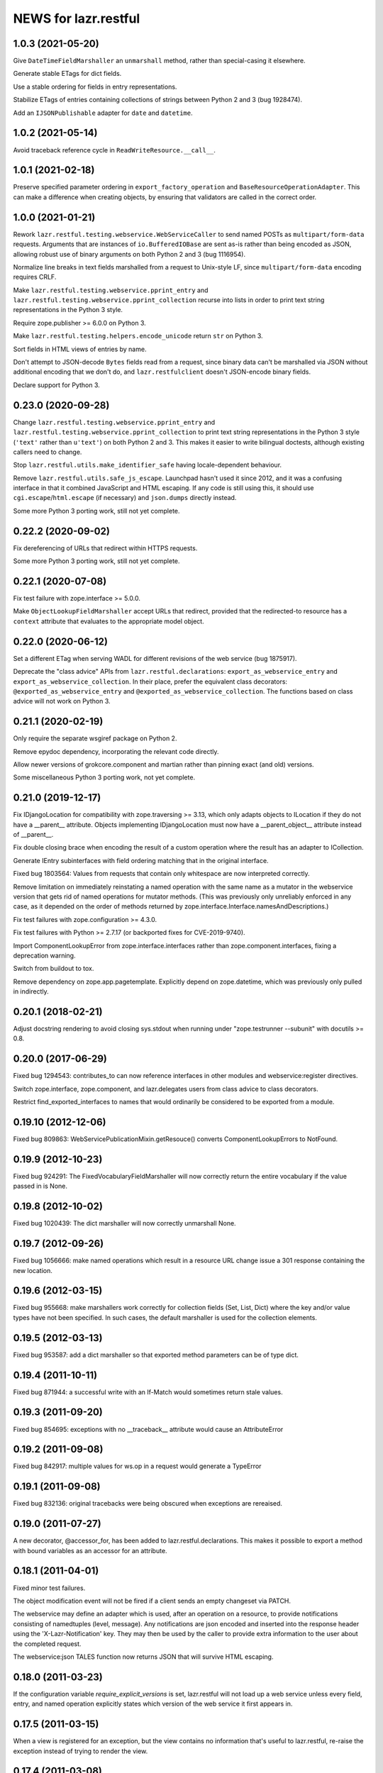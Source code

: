 =====================
NEWS for lazr.restful
=====================

1.0.3 (2021-05-20)
==================

Give ``DateTimeFieldMarshaller`` an ``unmarshall`` method, rather than
special-casing it elsewhere.

Generate stable ETags for dict fields.

Use a stable ordering for fields in entry representations.

Stabilize ETags of entries containing collections of strings between Python
2 and 3 (bug 1928474).

Add an ``IJSONPublishable`` adapter for ``date`` and ``datetime``.

1.0.2 (2021-05-14)
==================

Avoid traceback reference cycle in ``ReadWriteResource.__call__``.

1.0.1 (2021-02-18)
==================

Preserve specified parameter ordering in ``export_factory_operation`` and
``BaseResourceOperationAdapter``.  This can make a difference when creating
objects, by ensuring that validators are called in the correct order.

1.0.0 (2021-01-21)
==================

Rework ``lazr.restful.testing.webservice.WebServiceCaller`` to send named
POSTs as ``multipart/form-data`` requests.  Arguments that are instances of
``io.BufferedIOBase`` are sent as-is rather than being encoded as JSON,
allowing robust use of binary arguments on both Python 2 and 3
(bug 1116954).

Normalize line breaks in text fields marshalled from a request to Unix-style
LF, since ``multipart/form-data`` encoding requires CRLF.

Make ``lazr.restful.testing.webservice.pprint_entry`` and
``lazr.restful.testing.webservice.pprint_collection`` recurse into lists in
order to print text string representations in the Python 3 style.

Require zope.publisher >= 6.0.0 on Python 3.

Make ``lazr.restful.testing.helpers.encode_unicode`` return ``str`` on
Python 3.

Sort fields in HTML views of entries by name.

Don't attempt to JSON-decode ``Bytes`` fields read from a request, since
binary data can't be marshalled via JSON without additional encoding that we
don't do, and ``lazr.restfulclient`` doesn't JSON-encode binary fields.

Declare support for Python 3.

0.23.0 (2020-09-28)
===================

Change ``lazr.restful.testing.webservice.pprint_entry`` and
``lazr.restful.testing.webservice.pprint_collection`` to print text string
representations in the Python 3 style (``'text'`` rather than ``u'text'``)
on both Python 2 and 3.  This makes it easier to write bilingual doctests,
although existing callers need to change.

Stop ``lazr.restful.utils.make_identifier_safe`` having locale-dependent
behaviour.

Remove ``lazr.restful.utils.safe_js_escape``.  Launchpad hasn't used it
since 2012, and it was a confusing interface in that it combined JavaScript
and HTML escaping.  If any code is still using this, it should use
``cgi.escape``/``html.escape`` (if necessary) and ``json.dumps`` directly
instead.

Some more Python 3 porting work, still not yet complete.

0.22.2 (2020-09-02)
===================

Fix dereferencing of URLs that redirect within HTTPS requests.

Some more Python 3 porting work, still not yet complete.

0.22.1 (2020-07-08)
===================

Fix test failure with zope.interface >= 5.0.0.

Make ``ObjectLookupFieldMarshaller`` accept URLs that redirect, provided
that the redirected-to resource has a ``context`` attribute that evaluates
to the appropriate model object.

0.22.0 (2020-06-12)
===================

Set a different ETag when serving WADL for different revisions of the web
service (bug 1875917).

Deprecate the "class advice" APIs from ``lazr.restful.declarations``:
``export_as_webservice_entry`` and ``export_as_webservice_collection``.  In
their place, prefer the equivalent class decorators:
``@exported_as_webservice_entry`` and
``@exported_as_webservice_collection``.  The functions based on class advice
will not work on Python 3.

0.21.1 (2020-02-19)
===================

Only require the separate wsgiref package on Python 2.

Remove epydoc dependency, incorporating the relevant code directly.

Allow newer versions of grokcore.component and martian rather than pinning
exact (and old) versions.

Some miscellaneous Python 3 porting work, not yet complete.

0.21.0 (2019-12-17)
===================

Fix IDjangoLocation for compatibility with zope.traversing >= 3.13, which
only adapts objects to ILocation if they do not have a __parent__ attribute.
Objects implementing IDjangoLocation must now have a __parent_object__
attribute instead of __parent__.

Fix double closing brace when encoding the result of a custom operation
where the result has an adapter to ICollection.

Generate IEntry subinterfaces with field ordering matching that in the
original interface.

Fixed bug 1803564: Values from requests that contain only whitespace are now
interpreted correctly.

Remove limitation on immediately reinstating a named operation with the same
name as a mutator in the webservice version that gets rid of named
operations for mutator methods.  (This was previously only unreliably
enforced in any case, as it depended on the order of methods returned by
zope.interface.Interface.namesAndDescriptions.)

Fix test failures with zope.configuration >= 4.3.0.

Fix test failures with Python >= 2.7.17 (or backported fixes for
CVE-2019-9740).

Import ComponentLookupError from zope.interface.interfaces rather than
zope.component.interfaces, fixing a deprecation warning.

Switch from buildout to tox.

Remove dependency on zope.app.pagetemplate.  Explicitly depend on
zope.datetime, which was previously only pulled in indirectly.

0.20.1 (2018-02-21)
===================

Adjust docstring rendering to avoid closing sys.stdout when running under
"zope.testrunner --subunit" with docutils >= 0.8.

0.20.0 (2017-06-29)
===================

Fixed bug 1294543: contributes_to can now reference interfaces in other
modules and webservice:register directives.

Switch zope.interface, zope.component, and lazr.delegates users from class
advice to class decorators.

Restrict find_exported_interfaces to names that would ordinarily be
considered to be exported from a module.

0.19.10 (2012-12-06)
====================

Fixed bug 809863: WebServicePublicationMixin.getResouce() converts
ComponentLookupErrors to NotFound.

0.19.9 (2012-10-23)
===================

Fixed bug 924291: The FixedVocabularyFieldMarshaller will now correctly return
the entire vocabulary if the value passed in is None.

0.19.8 (2012-10-02)
===================

Fixed bug 1020439: The dict marshaller will now correctly unmarshall None.

0.19.7 (2012-09-26)
===================

Fixed bug 1056666: make named operations which result in a resource URL change
issue a 301 response containing the new location.

0.19.6 (2012-03-15)
===================

Fixed bug 955668: make marshallers work correctly for  collection fields
(Set, List, Dict) where the key and/or value types have not been specified.
In such cases, the default marshaller is used for the collection elements.

0.19.5 (2012-03-13)
===================

Fixed bug 953587: add a dict marshaller so that exported method parameters
can be of type dict.

0.19.4 (2011-10-11)
===================

Fixed bug 871944: a successful write with an If-Match would sometimes
return stale values.

0.19.3 (2011-09-20)
===================

Fixed bug 854695: exceptions with no __traceback__ attribute would cause an
AttributeError

0.19.2 (2011-09-08)
===================

Fixed bug 842917: multiple values for ws.op in a request would generate a
TypeError

0.19.1 (2011-09-08)
===================

Fixed bug 832136: original tracebacks were being obscured when exceptions are
rereaised.

0.19.0 (2011-07-27)
===================

A new decorator, @accessor_for, has been added to
lazr.restful.declarations. This makes it possible to export a method
with bound variables as an accessor for an attribute.

0.18.1 (2011-04-01)
===================

Fixed minor test failures.

The object modification event will not be fired if a client sends an
empty changeset via PATCH.

The webservice may define an adapter which is used, after an operation on a
resource, to provide notifications consisting of namedtuples (level, message).
Any notifications are json encoded and inserted into the response header using
the 'X-Lazr-Notification' key. They may then be used by the caller to provide
extra information to the user about the completed request.

The webservice:json TALES function now returns JSON that will survive
HTML escaping.

0.18.0 (2011-03-23)
===================

If the configuration variable `require_explicit_versions` is set,
lazr.restful will not load up a web service unless every field, entry,
and named operation explicitly states which version of the web service
it first appears in.

0.17.5 (2011-03-15)
===================

When a view is registered for an exception, but the view contains no
information that's useful to lazr.restful, re-raise the exception
instead of trying to render the view.

0.17.4 (2011-03-08)
===================

Reverted the client cache representations to JSON-only. Call sites need to
escape the JSON_PLUS_XHTML_TYPE representation which may require
JSONEncoderForHTML or declaring the the script as CDATA.

0.17.3 (2011-03-08)
===================

Fixed a bug in exception handling when the associated response code is
in the 4xx series.

0.17.2 (2011-03-03)
===================

Several of the techniques for associating an exception with an HTTP
response code were not working at all. Fixed them.

0.17.1 (2011-02-23)
===================

Add a new test to the testsuite.

0.17.0 (2011-02-17)
===================

Added the ability to get a combined JSON/HTML representation of an
entry that has custom HTML representations for some of its fields.

0.16.1 (2011-02-16)
===================

Fixed a bug that prevented a write operation from being promoted to a
mutator operation.

0.16.0 (No official release)
============================

If each entry in the web service corresponds to some object on a
website, and there's a way of converting a web service request into a
website request, the web service will now provide website links for
each entry.

You can suppress the website link for a particular entry class by
passing publish_web_link=False into export_as_webservice_entry().

Validation errors for named operations will be properly sent to the
client even if they contain Unicode characters. (Launchpad bug 619180.)

0.15.4 (2011-01-26)
===================

Fixed inconsistent handling of custom HTML field renderings. An
IFieldHTMLRenderer can now return either Unicode or UTF-8.

0.15.3 (2011-01-21)
===================

lazr.restful will now complain if you try to export an IObject, as
this causes infinite recursion during field validation. We had code
that worked around the infinite recursion, but it wasn't reliable and
we've now removed it to simplify. Use IReference whenever you would
use IObject.


0.15.2 (2011-01-20)
===================

lazr.restful gives a more helpful error message when a published
interface includes a reference to an unpublished interface. (Launchpad
bug 539070)

lazr.restful's tests now pass in Python 2.7. (Launchpad bug 691841)

0.15.1 (2011-01-19)
===================

Fixed a redirect bug when a web browser requests a representation
other than JSON.

Removed overzealous error checking that was causing problems for
browsers such as Chromium. (Launchpad bug 423149.)

0.15.0 (2010-11-30)
===================

Added an optimization to the WADL docstring handling that results in a 30%
decrease in WADL generation time for large files.

0.14.1 (2010-10-24)
===================

Fixed a unicode encoding bug that precluded reporting exceptions with
non-ASCII characters.

0.14.0 (2010-10-05)
===================

Rework ETag generation to be less conservative (an optimization).

0.13.3 (2010-09-29)
===================

Named operations that take URLs as arguments will now accept URLs
relative to the versioned service root. Previously they would only
accept absolute URLs. PUT and PATCH requests will also accept relative
URLs. This fixes bug 497602.

0.13.2 (2010-09-27)
===================

Avoided an error when looking at a Location header that contains
characters not valid in URIs. (An error will probably still happen,
but having it happen in lazr.restful was confusing people.)

0.13.1 (2010-09-23)
===================

Removed a Python 2.6-ism to restore compatibility with Python 2.5.

0.13.0 (2010-09-06)
===================

Add the ability to annotate an exception so the client will be given the
exception message as the HTTP body of the response.

0.12.1 (2010-09-02)
===================

Make WADL generation more deterministic.

0.12.0 (2010-08-26)
===================

Added the ability to take a read-write field and publish it as
read-only through the web service.

0.11.2 (2010-08-23)
===================

Optimized lazr.restful to send 'total_size' instead of
'total_size_link' when 'total_size' is easy to calculate, possibly
saving the client from sending another HTTP request.

0.11.1 (2010-08-13)
===================

Fixed a bug that prevented first_version_with_total_size_link from
working properly in a multi-version environment.

0.11.0 (2010-08-10)
===================

Added an optimization to total_size so that it is fetched via a link when
possible.  The new configuration option first_version_with_total_size_link
specifies what version should be the first to expose the behavior.  The default
is for it to be enabled for all versions so set this option to preserve the
earlier behavior for previously released web services.

0.10.0 (2010-08-05)
===================

Added the ability to mark interface A as a contributor to interface B so that
instead of publishing A separately we will add all of A's fields and
operations to the published version of B. Objects implementing B must be
adaptable into A for this to work, but lazr.restful will take care of doing
the actual adaptation before accessing fields/operations that are not directly
provided by an object.

0.9.29 (2010-06-14)
===================

Added invalidation code for the representation cache on events
generated by lazr.restful itself. Made the cache more robust and fixed
a bug where it would totally redact a forbidden representation rather
than simply refuse to serve it. Made it possible for a cache to refuse
to cache an object for any reason.

0.9.28 (2010-06-03)
===================

Special note: This version adds a new configuration element,
'enable_server_side_representation_cache'. This lets you turn the
representation cache on and off at runtime without unregistering the
cache utility.

Fixed some test failures.

0.9.27 (2010-06-01)
====================

Added the ability to define a representation cache used to store the
JSON representations of entry resources, rather than building them
from scratch every time. Although the cache has hooks for
invalidation, lazr.restful will never invalidate any part of the cache
on its own. You need to hook lazr.restful's invalidation code into
your ORM or other data store.

0.9.26 (2010-05-18)
===================

Special note: This version adds a new configuration element,
'compensate_for_mod_compress_etag_modification'. If you are running
lazr.restful behind an Apache server, setting this configuration
element will make mod_compress work properly with lazr.restful. This
is not a permanent solution: a better solution will be available when
Apache bug 39727 is fixed.

Special note: This version removes the configuration element
'set_hop_to_hop_headers'. You can still define this element in your
configuration, but it will have no effect.

Removed code that handles compression through hop-to-hop
headers. We've never encountered a real situation in which these
headers were useful. Compression can and should be handled by
intermediaries such as mod_compress. (Unfortunately, mod_compress has
its own problems, which this release tries to work around.)

0.9.25 (2010-04-14)
===================

Special note: This version introduces a new configuration element,
'caching_policy'. This element starts out simple but may become more
complex in future versions. See the IWebServiceConfiguration interface
for more details.

Service root resources are now client-side cacheable for an amount of
time that depends on the server configuration and the version of the
web service requested. To get the full benefit, clients will need to
upgrade to lazr.restfulclient 0.9.14.

When a PATCH or PUT request changes multiple fields at once, the
changes are applied in a deterministic order designed to minimize
possible conflicts.

0.9.24 (2010-03-17)
====================

Entry resources will now accept conditional PATCH requests even if one
of the resource's read-only fields has changed behind the scenes
recently.

0.9.23 (2010-03-11)
===================

There are two new attributes of the web service configuration,
"service_description" and "version_descriptions". Both are optional,
but they're useful for giving your users an overview of your web
service and of the differences between versions.

0.9.22 (2010-03-05)
===================

Special note: this version will break backwards compatibility in your
web service unless you take a special step. See
"last_version_with_named_mutator_operations" below.

Refactored the code that tags request objects with version
information, so that tagging would happen consistently.

By default, mutator methods are no longer separately published as
named operations. To maintain backwards compatibility (or if you just
want this feature back), put the name of the most recent version of
your web service in the "last_version_with_mutator_named_operations"
field of your IWebServiceConfiguration implementation.

0.9.21 (2010-02-23)
===================

Fixed a family of bugs that were treating a request originated by a
web browser as though it had been originated by a web service client.

0.9.20 (2010-02-16)
===================

Fixed a bug that broke multi-versioned named operations that take
the request user as a fixed argument.

0.9.19 (2010-02-15)
===================

A few minor bugfixes to help with Launchpad integration.

0.9.18 (2010-02-11)
===================

Special note: this version contains backwards-incompatible
changes. You *must* change your configuration object to get your code
to work in this version! See "active_versions" below.

Added a versioning system for web services. Clients can now request
any number of distinct versions as well as a floating "trunk" which is
always the most recent version. By using version-aware annotations,
developers can publish the same data model differently over time. See
the example web service in example/multiversion/ to see how the
annotations work.

This release _replaces_ one of the fields in
IWebServiceConfiguration. The string 'service_version_uri'_prefix has
become the list 'active_versions'. The simplest way to deal with this is
to just put your 'service_version_uri_prefix' into a list and call it
'active_versions'. We recommend you also add a floating "development"
version to the end of 'active_versions', calling it something like
"devel" or "trunk". This will give your users a permanent alias to
"the most recent version of the web service".

0.9.17 (2009-11-10)
===================

Fixed a bug that raised an unhandled exception when a client tried to
set a URL field to a non-string value.

0.9.16 (2009-10-28)
===================

Fixed a bug rendering the XHTML representation of exproted objects when they
contain non-ascii characters.

0.9.15 (2009-10-21)
===================

Corrected a misspelling of the WADL media type.

0.9.14 (2009-10-20)
===================

lazr.restful now runs without deprecation warnings on Python 2.6.

0.9.13 (2009-10-19)
===================

Fixed WADL template: HostedFile DELETE method should have an id of
HostedFile-delete, not HostedFile-put.

0.9.12 (2009-10-14)
===================

Transparent compression using Transfer-Encoding is now optional and
disabled by default for WSGI applications. (Real WSGI servers don't
allow applications to set hop-by-hop headers like Transfer-Encoding.)

This release introduces a new field to IWebServiceConfiguration:
set_hop_by_hop_headers. If you are rolling your own
IWebServiceConfiguration implementation, rather than subclassing from
BaseWebServiceConfiguration or one of its subclasses, you'll need to
set a value for this. Basically: set it to False if your application
is running in a WSGI server, and set it to True otherwise.

0.9.11 (2009-10-12)
===================

Fixed a minor import problem.

0.9.10 (2009-10-07)
===================

lazr.restful runs under Python 2.4 once again.

0.9.9 (2009-10-07)
==================

The authentication-related WSGI middleware classes have been split
into a separate project, lazr.authentication.

Fixed a bug that prevented some incoming strings from being loaded by
simplejson.

0.9.8 (2009-10-06)
==================

Added WSGI middleware classes for protecting resources with HTTP Basic
Auth or OAuth.

0.9.7 (2009-09-24)
==================

Fixed a bug that made it impossible to navigate to a field resource if
the field was a link to another object.

0.9.6 (2009-09-16)
==================

Simplified most web service configuration with grok directives.

0.9.5 (2009-08-26)
==================

Added a function that generates a basic WSGI application, given a
service root class, a publication class, and a response class.

Added an AbsoluteURL implementation for the simple
ServiceRootResource.

Added an adapter from Django's Manager class to IFiniteSequence, so
that services that use Django can serve database objects as
collections without special code.

Added an AbsoluteURL implementation for objects that provide more than
one URL path for the generated URL.

For services that use Django, added an adapter from Django's
ObjectDoesNotExist to lazr.restful's NotFoundView.

Fixed some testing infrastructure in lazr.restful.testing.webservice.

Fix some critical packaging problems.

0.9.4 (2009-08-17)
==================

Fixed an import error in simple.py.

Removed a Python 2.6ism from example/wsgi/root.py.


0.9.3 (2009-08-17)
==================

Added a lazr.restful.frameworks.django module to help with publishing
Django model objects through lazr.restful web services.

TraverseWithGet implementations now pass the request object into
get().

Create a simplified IServiceRootResource implementation for web
services that don't register their top-level collections as Zope
utilities.

Make traversal work for entries whose canonical location is beneath
another entry.

Raise a ValueError when numberic dates are passed to the
DatetimeFieldMarshaller.


0.9.2 (2009-08-05)
==================

Added a second example webservice that works as a standalone WSGI
application.

Bug 400170; Stop hacking sys.path in setup.py.

Bug 387487; Allow a subordinate entry resource under a resource where there
would normally be a field.  Navigation to support subordinate IObjects is
added to the publisher.


0.9.1 (2009-07-13)
==================

Declare multipart/form-data as the incoming media type for named
operations that include binary fields.

0.9 (2009-04-29)
================

- Initial public release
